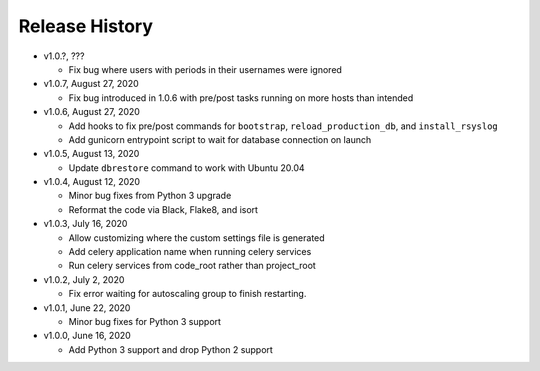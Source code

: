 Release History
===============

* v1.0.?, ???

  * Fix bug where users with periods in their usernames were ignored

* v1.0.7, August 27, 2020

  * Fix bug introduced in 1.0.6 with pre/post tasks running on more hosts than intended

* v1.0.6, August 27, 2020

  * Add hooks to fix pre/post commands for ``bootstrap``, ``reload_production_db``,
    and ``install_rsyslog``
  * Add gunicorn entrypoint script to wait for database connection on launch

* v1.0.5, August 13, 2020

  * Update ``dbrestore`` command to work with Ubuntu 20.04

* v1.0.4, August 12, 2020

  * Minor bug fixes from Python 3 upgrade
  * Reformat the code via Black, Flake8, and isort

* v1.0.3, July 16, 2020

  * Allow customizing where the custom settings file is generated
  * Add celery application name when running celery services
  * Run celery services from code_root rather than project_root

* v1.0.2, July 2, 2020

  * Fix error waiting for autoscaling group to finish restarting.

* v1.0.1, June 22, 2020

  * Minor bug fixes for Python 3 support

* v1.0.0, June 16, 2020

  * Add Python 3 support and drop Python 2 support

